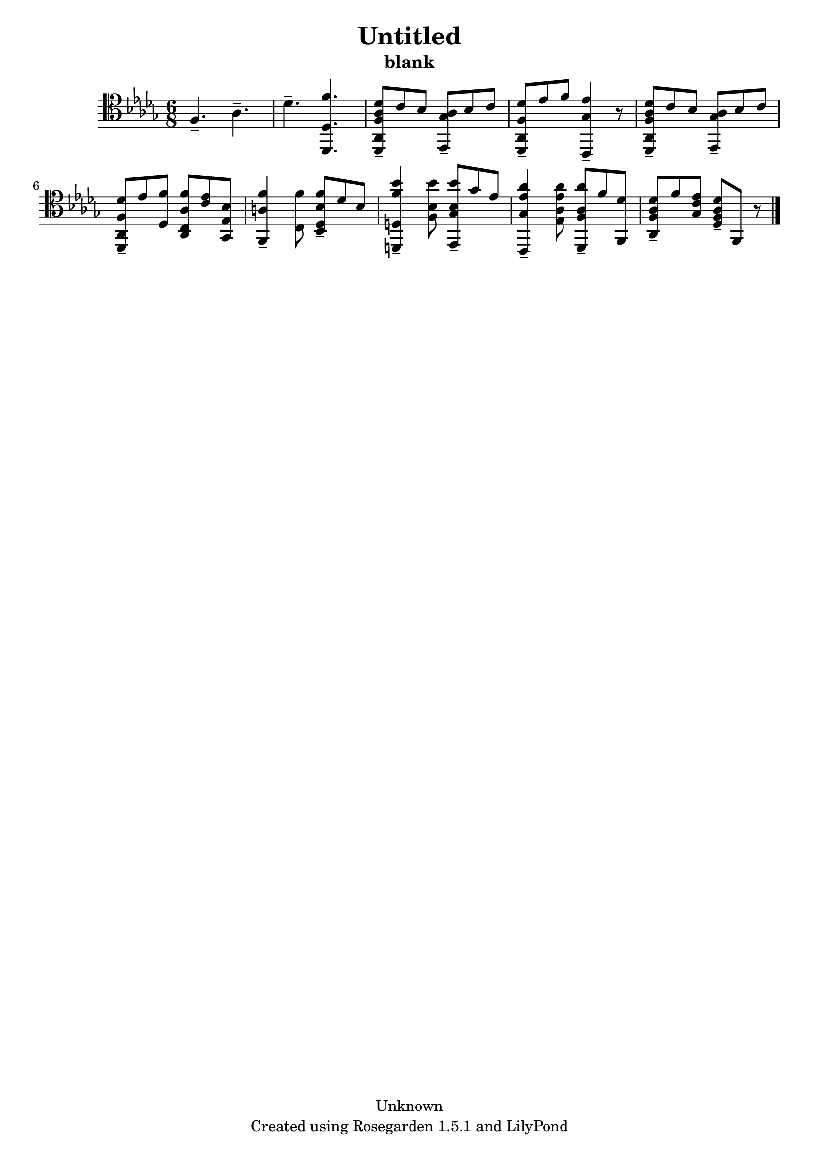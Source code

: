 % This LilyPond file was generated by Rosegarden 1.5.1
\version "2.10.0"
% point and click debugging is disabled
#(ly:set-option 'point-and-click #f)
\header {
    copyright = "Unknown"
    subtitle = "blank"
    title = "Untitled"
    tagline = "Created using Rosegarden 1.5.1 and LilyPond"
}
#(set-global-staff-size 20)
#(set-default-paper-size "a4")
global = { 
    \time 6/8
    \skip 2.*10  %% 1-10
}
globalTempo = {
    \override Score.MetronomeMark #'transparent = ##t
    \tempo 4 = 48  \skip 2.*10 
}
\score {
    <<
        % force offset of colliding notes in chords:
        \override Score.NoteColumn #'force-hshift = #1.0

        \context Staff = "track 1" << 
            \set Staff.instrument = "untitled"
            \set Score.skipBars = ##t
            \set Staff.printKeyCancellation = ##f
            \new Voice \global
            \new Voice \globalTempo

            \context Voice = "voice 1" {
                \override Voice.TextScript #'padding = #2.0                \override MultiMeasureRest #'expand-limit = 1

                \time 6/8
                \clef "tenor"
                \key des \major
                f 4. -\tenuto aes -\tenuto  |
                des' 4. -\tenuto < f' des, des >  |
                < des' aes f aes, des, > 8 -\tenuto c' bes < aes ges ees, > -\tenuto bes c'  |
                < des' f aes, des, > 8 -\tenuto ees' f' < ees' ges c, > 4 -\tenuto r8  |
%% 5
                < des' aes f aes, des, > 8 -\tenuto c' bes < aes ges ees, > -\tenuto bes c'  |
                < des' f des, aes, > 8 -\tenuto ees' < f' des > < f' aes c aes, > < ees' c' > < bes ees ges, >   |
                < f' a f, > 4 -\tenuto < f' c > 8 < f' bes des bes, > -\tenuto des' bes  |
                < bes' f' d d, > 4 -\tenuto < bes' bes f > 8 < bes' bes ges ees, > -\tenuto ges' ees'  |
                < aes' ees' ges c, > 4 -\tenuto < aes' aes ees' ees > 8 < aes' aes f des, > -\tenuto f' < des' f, >  |
%% 10
                < aes des' f aes, > 8 -\tenuto f' < ees' c' ges > < des' aes f des > -\tenuto f, r  |
                \bar "|."
            } % Voice
        >> % Staff (final) 
    >> % notes

    \layout { }
} % score
